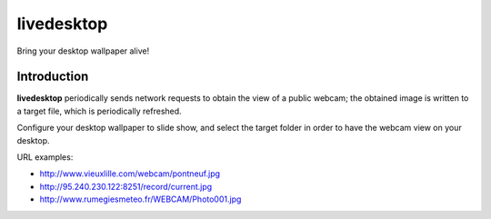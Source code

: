=============
 livedesktop
=============

Bring your desktop wallpaper alive!

Introduction
============

**livedesktop** periodically sends network requests to obtain the
view of a public webcam; the obtained image is written to a target
file, which is periodically refreshed.

Configure your desktop wallpaper to slide show, and select the
target folder in order to have the webcam view on your desktop.

URL examples:

- http://www.vieuxlille.com/webcam/pontneuf.jpg
- http://95.240.230.122:8251/record/current.jpg
- http://www.rumegiesmeteo.fr/WEBCAM/Photo001.jpg


